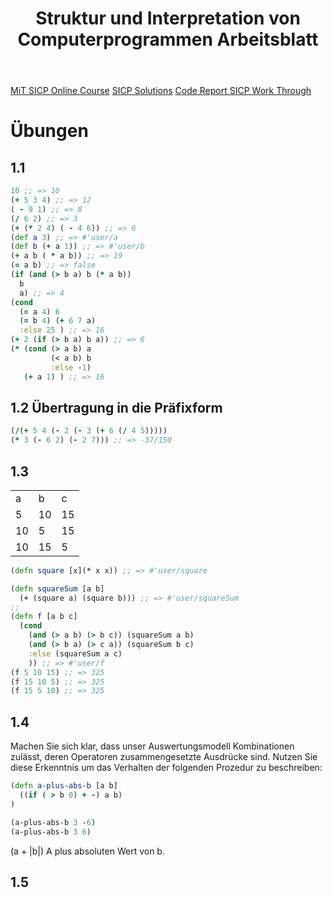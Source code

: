#+TITLE: Struktur und Interpretation von Computerprogrammen Arbeitsblatt

[[https://ocw.mit.edu/courses/electrical-engineering-and-computer-science/6-001-structure-and-interpretation-of-computer-programs-spring-2005/index.htm][MiT SICP Online Course]]
[[http://community.schemewiki.org/?SICP-Solutions][
SICP Solutions]]
[[https://www.youtube.com/playlist?list=PLVFrD1dmDdvdvWFK8brOVNL7bKHpE-9w0][
Code Report SICP Work Through]]


* Übungen
** 1.1
#+begin_src clojure
10 ;; => 10
(+ 5 3 4) ;; => 12
( - 9 1) ;; => 8
(/ 6 2) ;; => 3
(+ (* 2 4) ( - 4 6)) ;; => 6
(def a 3) ;; => #'user/a
(def b (+ a 1)) ;; => #'user/b
(+ a b ( * a b)) ;; => 19
(= a b) ;; => false
(if (and (> b a) b (* a b))
  b
  a) ;; => 4
(cond 
  (= a 4) 6
  (= b 4) (+ 6 7 a)
  :else 25 ) ;; => 16
(+ 2 (if (> b a) b a)) ;; => 6
(* (cond (> a b) a
         (< a b) b
         :else -1)
   (+ a 1) ) ;; => 16
#+end_src

** 1.2 Übertragung in die Präfixform
#+begin_src clojure
(/(+ 5 4 (- 2 (- 3 (+ 6 (/ 4 5)))))
(* 3 (- 6 2) (- 2 7))) ;; => -37/150
#+end_src
** 1.3

|  a |  b |  c |
|  5 | 10 | 15 |
| 10 |  5 | 15 |
| 10 | 15 |  5 |

#+begin_src clojure
(defn square [x](* x x)) ;; => #'user/square

(defn squareSum [a b]
  (+ (square a) (square b))) ;; => #'user/squareSum
;;
(defn f [a b c]
  (cond
    (and (> a b) (> b c)) (squareSum a b)
    (and (> b a) (> c a)) (squareSum b c)
    :else (squareSum a c)
    )) ;; => #'user/f
(f 5 10 15) ;; => 325
(f 15 10 5) ;; => 325
(f 15 5 10) ;; => 325
#+end_src

** 1.4
Machen Sie sich klar, dass unser Auswertungsmodell Kombinationen zulässt, deren
Operatoren zusammengesetzte Ausdrücke sind. Nutzen Sie diese Erkenntnis um das
Verhalten der folgenden Prozedur zu beschreiben:

#+begin_src clojure
(defn a-plus-abs-b [a b]
  ((if ( > b 0) + -) a b)
)

(a-plus-abs-b 3 -6)
(a-plus-abs-b 3 6)

#+end_src

#+RESULTS:
| #'sicp-clojure.core/a-plus-abs-b |
|                                9 |
|                                9 |

(a + |b|)
A plus absoluten Wert von  b.
** 1.5
